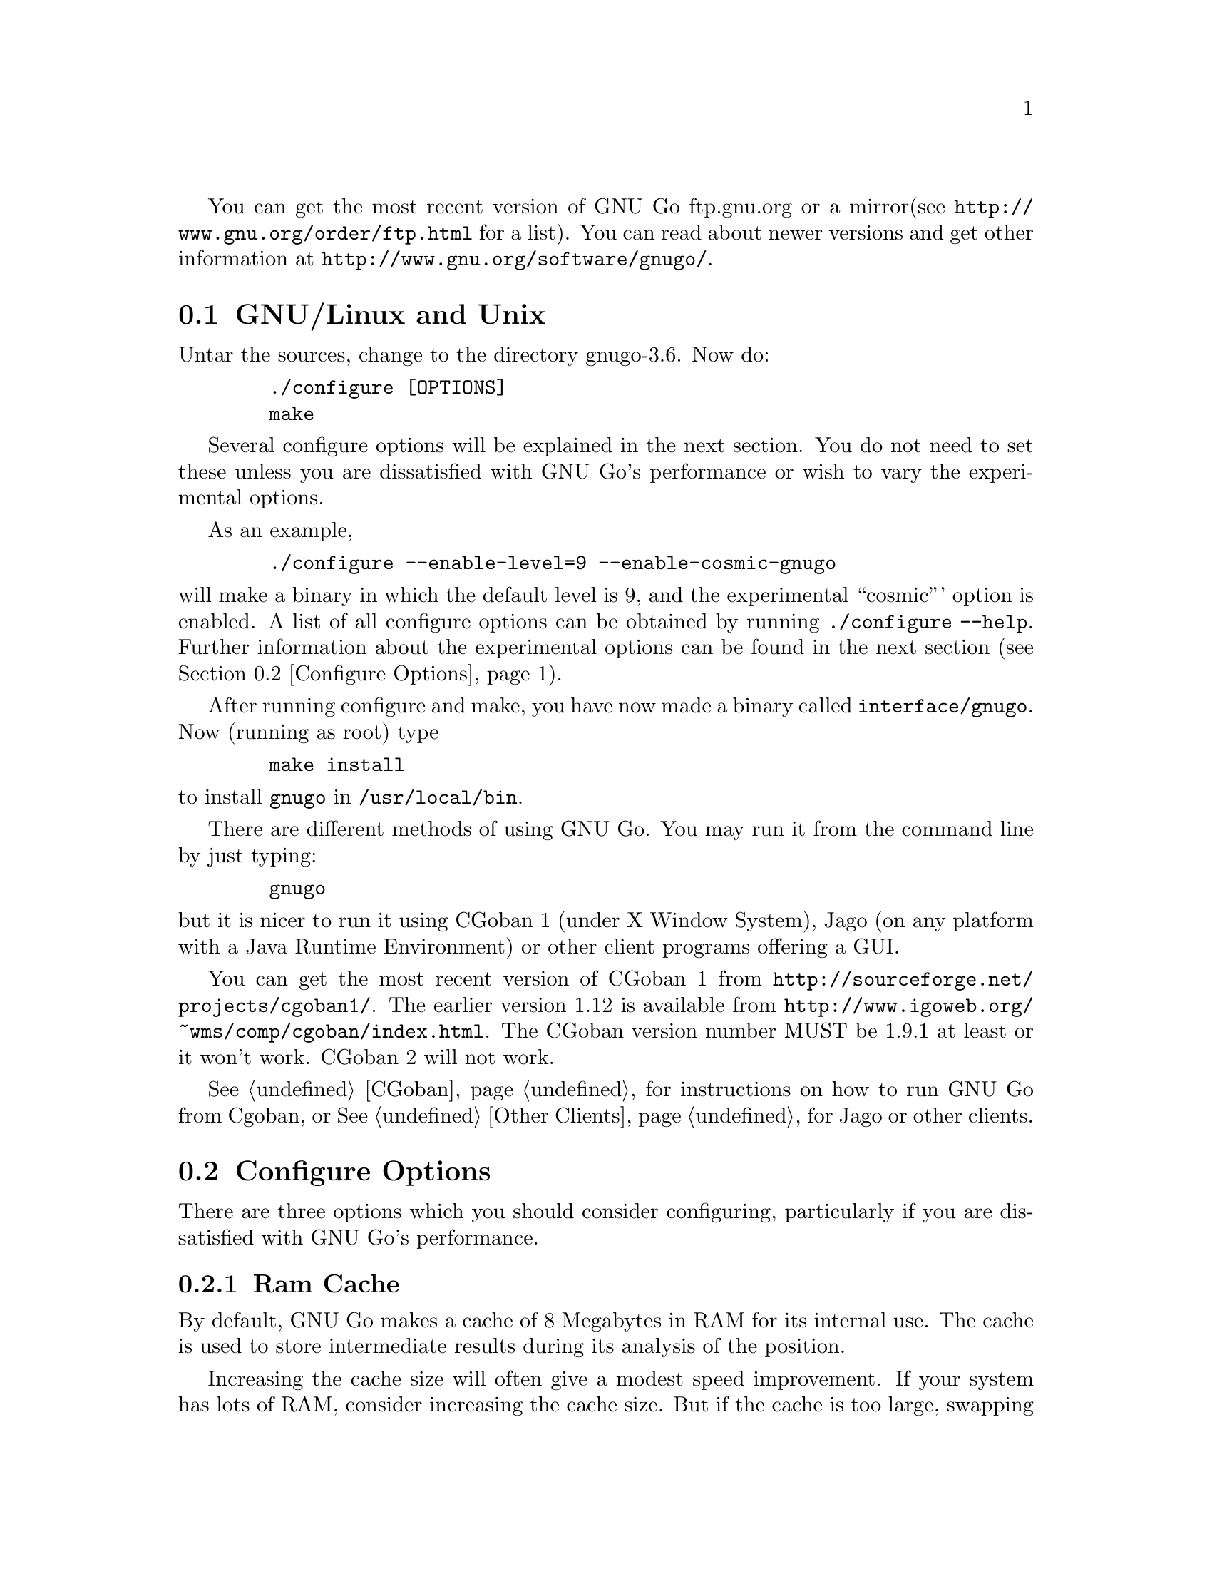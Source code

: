 
You can get the most recent version of GNU Go ftp.gnu.org or a mirror
(see @url{http://www.gnu.org/order/ftp.html} for a list).  You can read
about newer versions and get other information at
@url{http://www.gnu.org/software/gnugo/}. 

@menu
* GNU/Linux and Unix::          GNU Linux and Unix Installation
* Configure Options::           Configure Options
* Windows and MS-DOS::          Windows Installation
* Macintosh::                   Macintosh Installation
@end menu

@node GNU/Linux and Unix, Configure Options, ,Installation
@section GNU/Linux and Unix
@cindex installation

Untar the sources, change to the directory gnugo-3.6. Now do:

@example
   ./configure [OPTIONS]
   make
@end example

Several configure options will be explained in the next section. You do not
need to set these unless you are dissatisfied with GNU Go's performance or
wish to vary the experimental options.

As an example,

@example
   ./configure --enable-level=9 --enable-cosmic-gnugo
@end example

@noindent
will make a binary in which the default level is 9, and the experimental
``cosmic''' option is enabled. A list of all configure options can be
obtained by running @command{./configure --help}. Further information
about the experimental options can be found in the next section
(@pxref{Configure Options}).

After running configure and make, you have now made a binary called
@file{interface/gnugo}. Now (running as root) type

@example
   make install
@end example

@noindent
to install @file{gnugo} in @file{/usr/local/bin}.

There are different methods of using GNU Go. You may run it from the
command line by just typing:

@example
   gnugo
@end example

@noindent
but it is nicer to run it using CGoban 1 (under X Window System), Jago
(on any platform with a Java Runtime Environment) or other
client programs offering a GUI.

You can get the most recent version of CGoban 1 from 
@url{http://sourceforge.net/projects/cgoban1/}. The earlier version
1.12 is available from @url{http://www.igoweb.org/~wms/comp/cgoban/index.html}.
The CGoban version number MUST be 1.9.1 at least or it won't work. CGoban 2
will not work.

@xref{CGoban}, for instructions on how to run GNU Go from Cgoban, or
@xref{Other Clients}, for Jago or other clients.

@node Configure Options
@section Configure Options

There are three options which you should consider configuring,
particularly if you are dissatisfied with GNU Go's performance.

@menu
* Ram Cache::                 Ram Cache
* Default Level::             Default Level
* Other Options::             Other Options
@end menu

@node Ram Cache
@subsection Ram Cache

By default, GNU Go makes a cache of 8 Megabytes in RAM for its
internal use. The cache is used to store intermediate results during
its analysis of the position.

Increasing the cache size will often give a modest speed improvement.
If your system has lots of RAM, consider increasing the cache
size. But if the cache is too large, swapping will occur,
causing hard drive accesses and degrading performance. If
your hard drive seems to be running excessively your cache
may be too large. On GNU/Linux systems, you may detect swapping
using the program 'top'. Use the 'f' command to toggle SWAP
display.

You may override the size of the default cache at compile time 
by running one of:

@example
   ./configure --enable-cache-size=n
@end example

@noindent
to set the cache size to @code{n} megabytes. For example

@example
   ./configure --enable-cache-size=32
@end example

@noindent
creates a cache of size 32 megabytes. If you omit this, your default
cache size will be 8 MB. You must recompile and reinstall
GNU Go after reconfiguring it by running @command{make} and
@command{make install}.

You may override the compile-time defaults by running @file{gnugo}
with the option @option{--cache-size n}, where @code{n} is the size in
megabytes of the cache you want, and @option{--level} where n is the
level desired.  We will discuss setting these parameters next in
detail.

@node Default Level
@subsection Default Level

GNU Go can play at different levels. Up to level 10 is
supported. At level 10 GNU Go is much more accurate but takes
an average of about 1.6 times longer to play than at level 8.

The level can be set at run time using the @option{--level} option.
If you don't set this, the default level will be used. You
can set the default level with the configure option
@option{--enable-level=n}. For example

@example
./configure --enable-level=9
@end example

@noindent
sets the default level to 9. If you omit this parameter,
the compiler sets the default level to 10. We recommend
using level 10 unless you find it too slow. If you decide
you want to change the default you may rerun configure
and recompile the program.

@node Other Options
@subsection Other Options

Anything new in the engine is generally tested as an experimental option
which can be turned on or off at compile time or run time. Some
``experimental'' options such as the break-in code are no longer
experimental but are enabled by default.

This section can be skipped unless you are interested in the
experimental options.

Moreover, some configure options were removed from the stable
release. For example it is known that the owl extension code
can cause crashes, so the configure option --enable-experimental-owl-ext
was disabled for 3.6.

The term ``default'' must be clarified, since there
are really two sets of defaults at hand, runtime defaults
specified in @file{config.h} and compile time default
values for the runtime defaults, contained in @file{configure}
(which is created by editing @file{configure.in} then running
@command{autoconf}. For example we find in @file{config.h}

@example
/* Center oriented influence. Disabled by default. */
#define COSMIC_GNUGO 0

/* Break-in module. Enabled by default. */
#define USE_BREAK_IN 1
@end example

This means that the experimental cosmic option, which causes
GNU Go to play a center-oriented game (and makes the engine
weaker) is disabled by default, but that the break-in module
is used. These are defaults which are used when GNU Go is
run without command line options. They can be overridden
with the run time options:

@example
gnugo --cosmic-gnugo --without-break-in
@end example

Alternatively you can configure GNU Go as follows:

@example
./configure --enable-cosmic-gnugo --disable-experimental-break-in
@end example

then recompile GNU Go. This changes the defaults in @file{config.h},
so that you do not have to pass any command line options to GNU Go
at run time to get the experimental owl extension turned on and
the experimental break-in code turned off.

If you want to find out what experimental options were compiled into your GNU
Go binary you can run @command{gnugo --options} to find out. Here is a list
of experimental options in GNU Go.

@itemize @bullet
@item @code{experimental-break-in}. Experimental break-in code
(@pxref{Break Ins}). You should not need to configure this because
the break in code is enabled by default in level 10, and is turned
off at level 9. If you don't want the breakin code just play at
level 9.
@item @code{cosmic-gnugo}. An experimental style which plays a center
oriented game and has a good winning rate against standard GNU Go,
though it makes GNU Go weaker against other opponents.
@item @code{large-scale}. Attempt to make large-scale captures.
See @url{http://lists.gnu.org/archive/html/gnugo-devel/2003-07/msg00209.html}
for the philosophy of this option. This option makes the engine slower.
@item @code{metamachine}. Enables the metamachine, which allows
you to run the engine in an experimental mode whereby it forks
a new @code{gnugo} process which acts as an ``oracle.'' Has no
effect unless combined with the @option{--metamachine} run-time
option.
@end itemize

Other options are not experimental, and can be changed as
configure or runtime options.

@itemize @bullet
@item @code{chinese-rules} Use Chinese (area) counting.
@item @code{resignation-allowed} Allow GNU Go to resign games.
This is on by default.
@end itemize

@node Windows and MS-DOS, Macintosh, Configure Options, Installation
@section Compiling GNU Go on Microsoft platforms

GNU Go is being developed on Unix variants. GNU Go is easy to build
and install on those platforms. GNU Go 3.6 has support for building
on MS-DOS, Windows 3.x, Windows NT/2000 and Windows 95/98.

There are two approaches to building GNU Go on Microsoft platforms.

@enumerate
@item 
The first approach is to install a Unix-like environment based
on ports of GCC to Microsoft platforms. This approach is fully
supported by the GNU Go developers and works well. Several
high quality free Unix-environments for Microsoft platforms
are available.

One benefit of this approach is that it is easier to
participate in GNU Go's development. These unix environments
come for instance with the `diff' and `patch' programs
necessary to generate and apply patches.

Another benefit of the unix environments is that development
versions (which may be stronger than the latest stable
version) can be built too.  The supporting files for VC are
not always actively worked on and consequently are often out
of sync for development versions, so that VC will not build
cleanly.

@item
The second approach is to use compilers such as Visual C
developed specially for the Microsoft platform. GNU Go 2.6
and later support Visual C. Presently we support Visual C
through the project files which are supplied with the 
distribution.
@end enumerate

The rest of this section gives more details on the various ways
to compile GNU go for Microsoft platforms.

@menu Using free Unix-environments and GCC
* DJGPP::      Windows 95/98, MS-DOS and Windows 3.x using DJGPP
* Cygwin::     Windows NT, 95/98 using Cygwin
* MinGW32::    Windows NT, 95/98 using MINGW32
* VC::         Visual C++ using Project Files
@end menu

@node DJGPP
@subsection Windows 95/98, MS-DOS and Windows 3.x using DJGPP

On these platforms DJGPP can be used. GNU Go installation has been
tested in a DOS-Box with long filenames on Windows 95/98. GNU Go
compiles out-of-the box with the DJGPP port of GCC using the
standard Unix build and install procedure.

Some URLs for DJGPP:

DJGPP home page: @url{http://www.delorie.com/djgpp/}

DJGPP ftp archive on simtel:

@url{ftp://ftp.simtel.net/pub/simtelnet/gnu/djgpp/v2/}

@url{ftp://ftp.simtel.net/pub/simtelnet/gnu/djgpp/v2gnu/}

Once you have a working DJGPP environment and you have downloaded
the GNU Go source available as gnugo-3.6.tar.gz you can build the
executable as follows:

@example
       tar zxvf gnugo-3.6.tar.gz
       cd gnugo-3.6
       ./configure
       make
@end example

Optionally you can download glib for DJGPP to get a working version
of snprintf.

@node Cygwin
@subsection Windows NT, 2000, XP, 95/98/ME using Cygwin

Cygwin is a full fledged and rapidly maturing unix environment on top of
windows. Cygwin installs very easily with the interactive setup program
available from the cygwin homepage at @url{http://sources.redhat.com/cygwin/}.
In fact precompiled versions of stable GNU go releases as well as of the cgoban
X11 GUI can be downloaded through Cygwin's setup. Cygwin's setup also provides
precompiled packages of most of the unix tools necessary to participate in
development.

If you want to build GNU Go yourself make sure to download the ncurses packages
prior to building GNU go. GNU Go compiles out-of-the box using the standard
Unix build procedure on the Cygwin environment. After installation of cygwin
and fetching @file{gnugo-3.6.tar.gz} you can type:

@example
  tar zxvf gnugo-3.6.tar.gz
  cd gnugo-3.6
  ./configure
  make
@end example

The generated executable is not a stand-alone executable: it needs
cygwin1.dll that comes with the Cygwin environment. cygwin1.dll
contains the emulation layer for Unix.

@node MinGW32, VC, Cygwin, Windows and MS-DOS
@subsection Windows NT, 2000, XP, 95/98/ME using MinGW32

The Cygwin environment also comes with MinGW32. The mingw32 platform generates
an executable that relies only on Microsoft DLLs. This executable is thus
completely comparable to a Visual C executable and easier to distribute than
the Cygwin executable. To build on cygwin an executable suitable for the win32
platform type the following at your cygwin prompt:

@example
  tar zxvf gnugo-3.6.tar.gz
  cd gnugo-3.6
  env CC='gcc -mno-cygwin' ./configure
  make
@end example

The generated executable can be reduced in size significantly by
using the upx compression program that is available through
Cygwin's setup program.

@node VC
@subsection Windows NT, Windows 95/98 using Visual C and project files

We assume that you do not want to change any configure options.
If you do, you should edit the file @file{config.vc}. Note that
when @command{configure} is run, this file is overwritten with
the contents of @file{config.vcin}, so you may also want to edit
@file{config.vcin}, though the instructions below do not have
you running @command{configure}.

@enumerate
@item Open the VC++ 6 workspace file gnugo.dsw
@item Set the gnugo project as the active project (right-click on it,
and select "Set as Active Project".  Select 'Build' from the main 
menu, then select 'Build gnugo.exe', this will make all of the 
runtime subprojects.
@end enumerate

Notes:

@itemize @bullet
@item 
a) The build can also be done from the command line:
@example   
    msdev gnugo.dsw /make "gnugo - Win32 Release"
@end example
@item 
b) The default configuration is 'Debug', build the optimized
version by selecting 'Build' from the main menu , then select
'Set active Configuration' and click on 'gnugo - Win32 Release'.
See the Visual Studio help for more on project configurations.
@item 
c) A custom build step in the first dependent subproject (utils)
copys config.vc to config.h in the root directory. If you want
to modify config.h, copy any changes to config.vc. In
particular if you want to change the default level
or default cache size, whose significance is discussed in
@xref{GNU/Linux and Unix}, you must edit this file.
@item
d) This project was built and tested using VC version 6.0.
It has not been tested, and will most likely not work with
earlier versions of VC.
@item
@end itemize

@subsection Running GNU Go on Windows NT and Windows 95/98

GNU Go does not come with its own graphical user interface. The Java
client jago can be used.

To run Jago you need a Java Runtime Environment (JRE). This can
be obtained from @url{http://www.javasoft.com/}.  This is the runtime
part of the Java Development Kit (JDK) and consists of the Java
virtual machine, Java platform core classes, and supporting files.
The Java virtual machine that comes with I.E. 5.0 works also.

Jago: @url{http://www.rene-grothmann.de/jago/}

@enumerate
@item Invoke GNU Go with @command{gnugo --quiet --mode gmp}
@item Run @command{gnugo --help} from a cygwin or DOS window for a list of
options
@item optionally specify @command{--level <level>} to make the game faster
@end enumerate

Jago works well with both the Cygwin and MinGW32 executables. The
DJGPP executable also works, but has some problems in the interaction
with jago after the game has been finished and scored.

@node Macintosh
@section Macintosh

If you have Mac OS X you can build GNU Go using Apple's compiler, 
which is derived from GCC.



